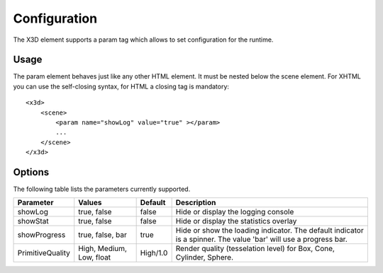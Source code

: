 .. _configuration:


Configuration
=============

The X3D element supports a param tag which allows to set configuration for
the runtime.


Usage
-----
The param element behaves just like any other HTML element. It must be
nested below the scene element. For XHTML you can use the self-closing syntax,
for HTML a closing tag is mandatory::

    <x3d>
        <scene>
            <param name="showLog" value="true" ></param>
            ...
        </scene>
    </x3d>


Options
-------
The following table lists the parameters currently supported.

=================  =========================  ===========     =================================================
  Parameter          Values                     Default         Description
=================  =========================  ===========     =================================================
showLog	           true, false                false           Hide or display the logging console
showStat           true, false                false           Hide or display the statistics overlay
showProgress       true, false, bar           true            Hide or show the loading indicator. The default
                                                              indicator is a spinner. The value 'bar' will
                                                              use a progress bar.
PrimitiveQuality   High, Medium, Low, float   High/1.0        Render quality (tesselation level) for Box, Cone,
                                                              Cylinder, Sphere.
=================  =========================  ===========     =================================================
